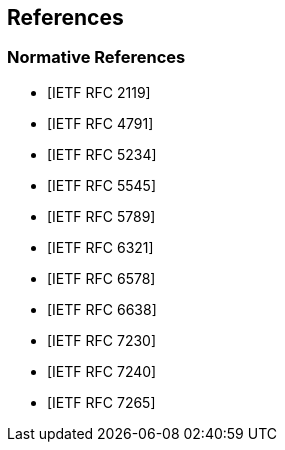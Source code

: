 == References

[bibliography]
=== Normative References

* [[[RFC2119,IETF RFC 2119]]]

* [[[RFC4791,IETF RFC 4791]]]

* [[[RFC5234,IETF RFC 5234]]]

* [[[RFC5545,IETF RFC 5545]]]

* [[[RFC5789,IETF RFC 5789]]]

* [[[RFC6321,IETF RFC 6321]]]

* [[[RFC6578,IETF RFC 6578]]]

* [[[RFC6638,IETF RFC 6638]]]

* [[[RFC7230,IETF RFC 7230]]]

* [[[RFC7240,IETF RFC 7240]]]

* [[[RFC7265,IETF RFC 7265]]]
